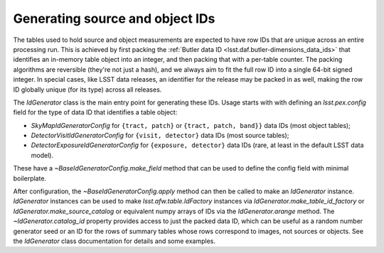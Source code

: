 .. py:currentmodule:: lsst.meas.base

.. _lsst.meas.base-generating-source-and-object-ids:

################################
Generating source and object IDs
################################

The tables used to hold source and object measurements are expected to have row IDs that are unique across an entire processing run.
This is achieved by first packing the :ref:`Butler data ID <lsst.daf.butler-dimensions_data_ids>` that identifies an in-memory table object into an integer, and then packing that with a per-table counter.
The packing algorithms are reversible (they're not just a hash), and we always aim to fit the full row ID into a single 64-bit signed integer.
In special cases, like LSST data releases, an identifier for the release may be packed in as well, making the row ID globally unique (for its type) across all releases.

The `IdGenerator` class is the main entry point for generating these IDs.
Usage starts with with defining an `lsst.pex.config` field for the type of data ID that identifies a table object:

- `SkyMapIdGeneratorConfig` for ``{tract, patch}`` or ``{tract, patch, band}}`` data IDs (most object tables);
- `DetectorVisitIdGeneratorConfig` for ``{visit, detector}`` data IDs (most source tables);
- `DetectorExposureIdGeneratorConfig` for ``{exposure, detector}`` data IDs (rare, at least in the default LSST data model).

These have a `~BaseIdGeneratorConfig.make_field` method that can be used to define the config field with minimal boilerplate.

After configuration, the `~BaseIdGeneratorConfig.apply` method can then be called to make an `IdGenerator` instance.
`IdGenerator` instances can be used to make `lsst.afw.table.IdFactory` instances via `IdGenerator.make_table_id_factory` or `IdGenerator.make_source_catalog` or equivalent numpy arrays of IDs via the `IdGenerator.arange` method.
The `~IdGenerator.catalog_id` property provides access to just the packed data ID, which can be useful as a random number generator seed or an ID for the rows of summary tables whose rows correspond to images, not sources or objects.
See the `IdGenerator` class documentation for details and some examples.
